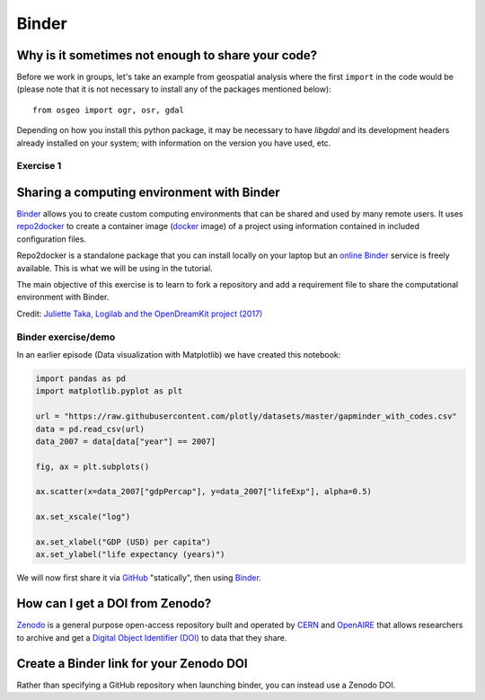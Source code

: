 Binder
======

.. questions::

   - Why sharing code alone may not be sufficient.
   - How to share a computational environment?
   - What is Binder?
   - How to binderize my Python repository?
   - How to publish my Python repository?

.. objectives::

   - Learn about reproducible computational environments.
   - Learn to create and share custom computing environments with Binder.
   - Learn to get a DOI from Zenodo for a repository.


Why is it sometimes not enough to share your code?
--------------------------------------------------

Before we work in groups,
let's take an example from geospatial
analysis where the first ``import`` in the code would be (please note that it is
not necessary to install any of the packages mentioned below)::

   from osgeo import ogr, osr, gdal

Depending on how you install this python package, it may be necessary to have
`libgdal` and its development headers already installed on your system; with
information on the version you have used, etc.


Exercise 1
~~~~~~~~~~

.. challenge:: Binder-1 (10 mn)

   Lea is a PhD student in computational biology and after 2 years of intensive
   work, she is finally ready to publish her first paper. The code she has used
   for analyzing her data is available on GitHub but her supervisor who is an
   advocate of open science told her that sharing code is not sufficient.

   **Why is it possibly not enough to share "just" your code?
   What problems can you anticipate 2-5 years from now?**

   We form small groups (4-5 persons) and discuss in groups. If the workshop is
   online, each group will join a breakout room.
   If joining a group is not possible or practical, we use the shared document
   to discuss this collaboratively.

   Each group write a summary (bullet points) of the discussion in the workshop
   shared document (the link will be provided by your instructors).


Sharing a computing environment with Binder
-------------------------------------------

`Binder <https://mybinder.readthedocs.io/en/latest/>`__ allows you to create
custom computing environments that can be shared and used by many remote users.
It uses  `repo2docker <https://repo2docker.readthedocs.io/en/latest/>`__  to
create a container image (`docker <https://www.docker.com/>`__ image) of a
project using information contained in included configuration files.

Repo2docker is a standalone package that you can install locally on your laptop
but an `online Binder <https://mybinder.org/>`__ service is freely available.
This is what we will be using in the tutorial.

The main objective of this exercise is to learn to fork a repository and add a
requirement file to share the computational environment with Binder.

.. image:: https://opendreamkit.org/public/images/use-cases/reproducible_logbook.png

Credit: `Juliette Taka, Logilab and the OpenDreamKit project (2017) <https://opendreamkit.org/2017/11/02/use-case-publishing-reproducible-notebooks/>`_


Binder exercise/demo
~~~~~~~~~~~~~~~~~~~~

In an earlier episode (Data visualization with Matplotlib) we have created this notebook:

.. code-block:: python

   import pandas as pd
   import matplotlib.pyplot as plt

   url = "https://raw.githubusercontent.com/plotly/datasets/master/gapminder_with_codes.csv"
   data = pd.read_csv(url)
   data_2007 = data[data["year"] == 2007]

   fig, ax = plt.subplots()

   ax.scatter(x=data_2007["gdpPercap"], y=data_2007["lifeExp"], alpha=0.5)

   ax.set_xscale("log")

   ax.set_xlabel("GDP (USD) per capita")
   ax.set_ylabel("life expectancy (years)")

We will now first share it via `GitHub <https://github.com/>`__ "statically",
then using `Binder <https://mybinder.org/>`__.

.. challenge:: Exercise/demo: Making your notebooks reproducible by anyone (15 min)

   Instructor demonstrates this:

   - Creates a GitHub repository
   - Uploads the notebook file
   - Then we look at the statically rendered version of the notebook on GitHub
   - Create a ``requirements.txt`` file which contains::

       pandas==1.2.3
       matplotlib==3.4.2

   - Commit and push also this file to your notebook repository.
   - Visit https://mybinder.org:

     .. image:: img/binder/binder.jpg

   - Check that your notebook repository now has a "launch binder"
     badge in your `README.md` file on GitHub.
   - Try clicking the button and see how your repository is launched
     on Binder (can take a minute or two). Your notebooks can now be expored and executed in the cloud.
   - Enjoy being fully reproducible!


How can I get a DOI from Zenodo?
---------------------------------

`Zenodo <https://about.zenodo.org/>`__ is a general purpose open-access
repository built and operated by `CERN <https://home.cern/>`__ and `OpenAIRE
<https://www.openaire.eu/>`__ that allows researchers to archive and get a
`Digital Object Identifier (DOI) <https://www.doi.org/>`__ to data that they
share.

.. challenge:: Binder-3 (optional)

  **Everything you deposit on Zenodo is meant to be kept (long-term archive).
  Therefore we recommend to practice with the Zenodo "sandbox" (practice/test area)
  instead: https://sandbox.zenodo.org**

  1. **Link GitHub with Zenodo**:

    - Go to https://sandbox.zenodo.org (or to https://zenodo.org for the real upload later, after practicing).
    - Log in to Zenodo with your GitHub account. Be aware that you may need to
      authorize Zenodo application (Zenodo will redirect you back to GitHub for
      Authorization).
    - Choose the repository webhooks options.
    - From the drop-down menu next to your email address at the top of the page, select GitHub.
    - You will be presented with a list of all your Github repositories.

  2. **Archiving a repo**:

    - Select a repository you want to archive on Zenodo.
    - Toggle the "on" button next to the repository ou need to archive.
    - Click on the Repo that you want to reserve.
    - Click on Create release button at the top of the page. Zenodo will redirect you back to GitHub’s repo page to generate a release.

  3. **Trigger Zenodo to Archive your repository**

    - Go to GitHub and create a release. Zenodo will automatically download a .zip-ball of each new release and register a DOI.
    - If this is the first release of your code then you should give it a
      version number of v1.0.0. Add description for your release then click the
      Publish release button.
    - Zenodo takes an archive of your GitHub repository each time you create a new Release.

  4.  **To ensure that everything is working**:

    - Go to https://zenodo.org/account/settings/github/ (or the corresponding
      sandbox at https://sandbox.zenodo.org/account/settings/github/), or the
      Upload page (https://zenodo.org/deposit), you will find your repo is
      listed.
    - Click on the repo, Zenodo will redirect you to a page that contains a DOI for your repo will the information that you added to the repo.
    - You can edit the archive on Zenodo and/or publish a new version of your software.
    - It is recommended that you add a description for your repo and fill in other metadata in the edit page. Instead of editing metadata
      manually, you can also add a ``.zenodo.json`` or a ``CITATION.cff`` file to your repo and Zenodo will infer the metadata from this file.
    - Your code is now published on a Github public repository and archived on Zenodo.
    - Update the README file in your repository with the newly created zenodo badge.


Create a Binder link for your Zenodo DOI
----------------------------------------

Rather than specifying a GitHub repository when launching binder, you can instead use a Zenodo DOI.

.. challenge:: Binder-4 (10 mn)

  We will be using an existing Zenodo DOI `10.5281/zenodo.3886864 <https://doi.org/10.5281/zenodo.3247652>`_ to start myBinder:

    - Go to `https://mybinder.org <https://mybinder.org>`__ and fill information using Zenodo DOI (as shown on the animation below):

    .. image:: https://miro.medium.com/max/1050/1*xOABVY2hNtVmjV5-LXreFw.gif

    - You can also get Binder badge and update the README file in the
      repository. It is good practice to add both the Zenodo badge and the
      corresponding Binder badge.

.. keypoints::

   - Sharing reproducible computational environments
   - Binder
   - Zenodo DOI

